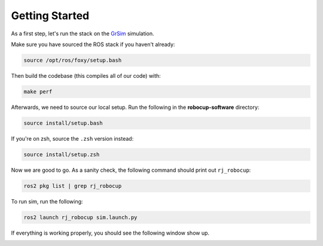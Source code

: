 Getting Started
===============

As a first step, let's run the stack on the GrSim_ simulation.

.. _GrSim: https://github.com/RoboCup-SSL/grSim

Make sure you have sourced the ROS stack if you haven't already:

.. code-block:: bash

    source /opt/ros/foxy/setup.bash

Then build the codebase (this compiles all of our code) with:

.. code-block:: bash

   make perf

Afterwards, we need to source our local setup. Run the following in the **robocup-software** directory:

.. code-block:: bash

    source install/setup.bash

If you're on zsh, source the ``.zsh`` version instead:

.. code-block:: sh

    source install/setup.zsh

Now we are good to go. As a sanity check, the following command should print out ``rj_robocup``:

.. code-block:: sh

    ros2 pkg list | grep rj_robocup

To run sim, run the following:

.. code-block:: sh

    ros2 launch rj_robocup sim.launch.py

If everything is working properly, you should see the following window show up.

.. image:: soccer.png
